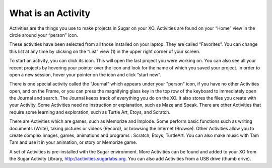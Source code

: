 ===================
What is an Activity
===================

Activities are the things you use to make projects in Sugar on your XO. Activities are found on your “Home” view in the circle around your “person” icon.

.. image :: ../images/800px-Screenshot_of_Home_2.png

These activities have been selected from all those installed on your laptop. They are called “Favorites”. You can change this list at any time by clicking on the “List” view (1) in the upper right corner of your screen.

To start an activity, you can click its icon. This will open the last project you were working on. You can also see all your recent projects by hovering your pointer over the icon and look for the name of which you saved your project. In order to open a new session, hover your pointer on the icon and click “start new”.

There is one special activity called the “Journal” which appears under your "person" icon, if you have no other Activities open, and on the Frame, or you can press the magnifying glass key in the top row of the keyboard to immediately open the Journal and search. The Journal keeps track of everything you do on the XO. It also stores the files you create with your Activity. Some Activities need no instruction or explanation, such as Maze and Speak. There are other Activities that require some learning and exploration, such as Turtle Art, Etoys, and Scratch.

There are Activities which are games, such as Memorize and Implode. Some perform basic functions such as writing documents (Write), taking pictures or videos (Record), or browsing the Internet (Browse). Other Activities allow you to create complex images, games, animations and programs : Scratch, Etoys, TurtleArt. You can also make music with Tam Tam and use it in your animation, or story or Memorize game.

A set of Activities is pre-installed with the Sugar environment. More Activities can be found and added to your XO from the Sugar Activity Library, http://activities.sugarlabs.org. You can also add Activities from a USB drive (thumb drive).


